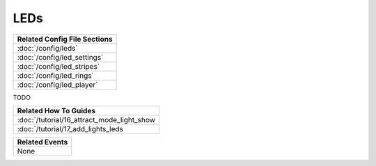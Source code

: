 LEDs
====

+------------------------------------------------------------------------------+
| Related Config File Sections                                                 |
+==============================================================================+
| :doc:`/config/leds`                                                          |
+------------------------------------------------------------------------------+
| :doc:`/config/led_settings`                                                  |
+------------------------------------------------------------------------------+
| :doc:`/config/led_stripes`                                                   |
+------------------------------------------------------------------------------+
| :doc:`/config/led_rings`                                                     |
+------------------------------------------------------------------------------+
| :doc:`/config/led_player`                                                    |
+------------------------------------------------------------------------------+

TODO

+------------------------------------------------------------------------------+
| Related How To Guides                                                        |
+==============================================================================+
| :doc:`/tutorial/16_attract_mode_light_show                                   |
+------------------------------------------------------------------------------+
| :doc:`/tutorial/17_add_lights_leds                                           |
+------------------------------------------------------------------------------+

+------------------------------------------------------------------------------+
| Related Events                                                               |
+==============================================================================+
| None                                                                         |
+------------------------------------------------------------------------------+
